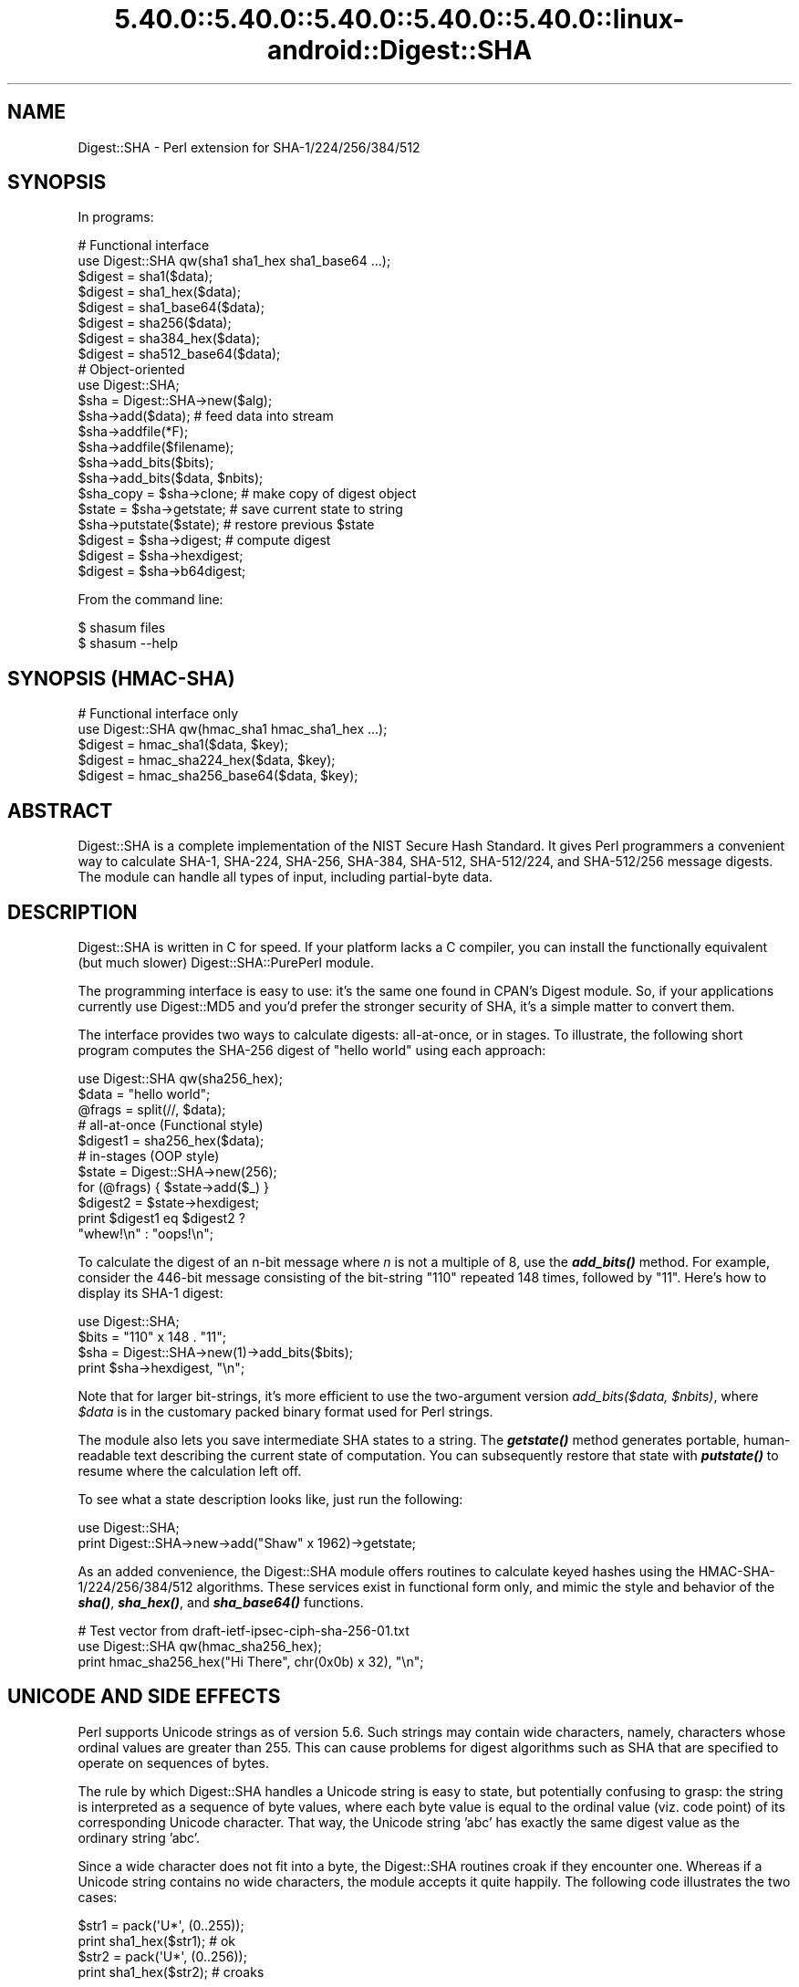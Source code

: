 .\" Automatically generated by Pod::Man 5.0102 (Pod::Simple 3.45)
.\"
.\" Standard preamble:
.\" ========================================================================
.de Sp \" Vertical space (when we can't use .PP)
.if t .sp .5v
.if n .sp
..
.de Vb \" Begin verbatim text
.ft CW
.nf
.ne \\$1
..
.de Ve \" End verbatim text
.ft R
.fi
..
.\" \*(C` and \*(C' are quotes in nroff, nothing in troff, for use with C<>.
.ie n \{\
.    ds C` ""
.    ds C' ""
'br\}
.el\{\
.    ds C`
.    ds C'
'br\}
.\"
.\" Escape single quotes in literal strings from groff's Unicode transform.
.ie \n(.g .ds Aq \(aq
.el       .ds Aq '
.\"
.\" If the F register is >0, we'll generate index entries on stderr for
.\" titles (.TH), headers (.SH), subsections (.SS), items (.Ip), and index
.\" entries marked with X<> in POD.  Of course, you'll have to process the
.\" output yourself in some meaningful fashion.
.\"
.\" Avoid warning from groff about undefined register 'F'.
.de IX
..
.nr rF 0
.if \n(.g .if rF .nr rF 1
.if (\n(rF:(\n(.g==0)) \{\
.    if \nF \{\
.        de IX
.        tm Index:\\$1\t\\n%\t"\\$2"
..
.        if !\nF==2 \{\
.            nr % 0
.            nr F 2
.        \}
.    \}
.\}
.rr rF
.\" ========================================================================
.\"
.IX Title "5.40.0::5.40.0::5.40.0::5.40.0::5.40.0::linux-android::Digest::SHA 3"
.TH 5.40.0::5.40.0::5.40.0::5.40.0::5.40.0::linux-android::Digest::SHA 3 2024-12-14 "perl v5.40.0" "Perl Programmers Reference Guide"
.\" For nroff, turn off justification.  Always turn off hyphenation; it makes
.\" way too many mistakes in technical documents.
.if n .ad l
.nh
.SH NAME
Digest::SHA \- Perl extension for SHA\-1/224/256/384/512
.SH SYNOPSIS
.IX Header "SYNOPSIS"
In programs:
.PP
.Vb 1
\&                # Functional interface
\&
\&        use Digest::SHA qw(sha1 sha1_hex sha1_base64 ...);
\&
\&        $digest = sha1($data);
\&        $digest = sha1_hex($data);
\&        $digest = sha1_base64($data);
\&
\&        $digest = sha256($data);
\&        $digest = sha384_hex($data);
\&        $digest = sha512_base64($data);
\&
\&                # Object\-oriented
\&
\&        use Digest::SHA;
\&
\&        $sha = Digest::SHA\->new($alg);
\&
\&        $sha\->add($data);               # feed data into stream
\&
\&        $sha\->addfile(*F);
\&        $sha\->addfile($filename);
\&
\&        $sha\->add_bits($bits);
\&        $sha\->add_bits($data, $nbits);
\&
\&        $sha_copy = $sha\->clone;        # make copy of digest object
\&        $state = $sha\->getstate;        # save current state to string
\&        $sha\->putstate($state);         # restore previous $state
\&
\&        $digest = $sha\->digest;         # compute digest
\&        $digest = $sha\->hexdigest;
\&        $digest = $sha\->b64digest;
.Ve
.PP
From the command line:
.PP
.Vb 1
\&        $ shasum files
\&
\&        $ shasum \-\-help
.Ve
.SH "SYNOPSIS (HMAC-SHA)"
.IX Header "SYNOPSIS (HMAC-SHA)"
.Vb 1
\&                # Functional interface only
\&
\&        use Digest::SHA qw(hmac_sha1 hmac_sha1_hex ...);
\&
\&        $digest = hmac_sha1($data, $key);
\&        $digest = hmac_sha224_hex($data, $key);
\&        $digest = hmac_sha256_base64($data, $key);
.Ve
.SH ABSTRACT
.IX Header "ABSTRACT"
Digest::SHA is a complete implementation of the NIST Secure Hash Standard.
It gives Perl programmers a convenient way to calculate SHA\-1, SHA\-224,
SHA\-256, SHA\-384, SHA\-512, SHA\-512/224, and SHA\-512/256 message digests.
The module can handle all types of input, including partial-byte data.
.SH DESCRIPTION
.IX Header "DESCRIPTION"
Digest::SHA is written in C for speed.  If your platform lacks a
C compiler, you can install the functionally equivalent (but much
slower) Digest::SHA::PurePerl module.
.PP
The programming interface is easy to use: it's the same one found
in CPAN's Digest module.  So, if your applications currently
use Digest::MD5 and you'd prefer the stronger security of SHA,
it's a simple matter to convert them.
.PP
The interface provides two ways to calculate digests:  all-at-once,
or in stages.  To illustrate, the following short program computes
the SHA\-256 digest of "hello world" using each approach:
.PP
.Vb 1
\&        use Digest::SHA qw(sha256_hex);
\&
\&        $data = "hello world";
\&        @frags = split(//, $data);
\&
\&        # all\-at\-once (Functional style)
\&        $digest1 = sha256_hex($data);
\&
\&        # in\-stages (OOP style)
\&        $state = Digest::SHA\->new(256);
\&        for (@frags) { $state\->add($_) }
\&        $digest2 = $state\->hexdigest;
\&
\&        print $digest1 eq $digest2 ?
\&                "whew!\en" : "oops!\en";
.Ve
.PP
To calculate the digest of an n\-bit message where \fIn\fR is not a
multiple of 8, use the \fR\f(BIadd_bits()\fR\fI\fR method.  For example, consider
the 446\-bit message consisting of the bit-string "110" repeated
148 times, followed by "11".  Here's how to display its SHA\-1
digest:
.PP
.Vb 4
\&        use Digest::SHA;
\&        $bits = "110" x 148 . "11";
\&        $sha = Digest::SHA\->new(1)\->add_bits($bits);
\&        print $sha\->hexdigest, "\en";
.Ve
.PP
Note that for larger bit-strings, it's more efficient to use the
two-argument version \fIadd_bits($data, \fR\f(CI$nbits\fR\fI)\fR, where \fR\f(CI$data\fR\fI\fR is
in the customary packed binary format used for Perl strings.
.PP
The module also lets you save intermediate SHA states to a string.  The
\&\fR\f(BIgetstate()\fR\fI\fR method generates portable, human-readable text describing
the current state of computation.  You can subsequently restore that
state with \fI\fR\f(BIputstate()\fR\fI\fR to resume where the calculation left off.
.PP
To see what a state description looks like, just run the following:
.PP
.Vb 2
\&        use Digest::SHA;
\&        print Digest::SHA\->new\->add("Shaw" x 1962)\->getstate;
.Ve
.PP
As an added convenience, the Digest::SHA module offers routines to
calculate keyed hashes using the HMAC\-SHA\-1/224/256/384/512
algorithms.  These services exist in functional form only, and
mimic the style and behavior of the \fR\f(BIsha()\fR\fI\fR, \fI\fR\f(BIsha_hex()\fR\fI\fR, and
\&\fI\fR\f(BIsha_base64()\fR\fI\fR functions.
.PP
.Vb 1
\&        # Test vector from draft\-ietf\-ipsec\-ciph\-sha\-256\-01.txt
\&
\&        use Digest::SHA qw(hmac_sha256_hex);
\&        print hmac_sha256_hex("Hi There", chr(0x0b) x 32), "\en";
.Ve
.SH "UNICODE AND SIDE EFFECTS"
.IX Header "UNICODE AND SIDE EFFECTS"
Perl supports Unicode strings as of version 5.6.  Such strings may
contain wide characters, namely, characters whose ordinal values are
greater than 255.  This can cause problems for digest algorithms such
as SHA that are specified to operate on sequences of bytes.
.PP
The rule by which Digest::SHA handles a Unicode string is easy
to state, but potentially confusing to grasp: the string is interpreted
as a sequence of byte values, where each byte value is equal to the
ordinal value (viz. code point) of its corresponding Unicode character.
That way, the Unicode string 'abc' has exactly the same digest value as
the ordinary string 'abc'.
.PP
Since a wide character does not fit into a byte, the Digest::SHA
routines croak if they encounter one.  Whereas if a Unicode string
contains no wide characters, the module accepts it quite happily.
The following code illustrates the two cases:
.PP
.Vb 2
\&        $str1 = pack(\*(AqU*\*(Aq, (0..255));
\&        print sha1_hex($str1);          # ok
\&
\&        $str2 = pack(\*(AqU*\*(Aq, (0..256));
\&        print sha1_hex($str2);          # croaks
.Ve
.PP
Be aware that the digest routines silently convert UTF\-8 input into its
equivalent byte sequence in the native encoding (cf. utf8::downgrade).
This side effect influences only the way Perl stores the data internally,
but otherwise leaves the actual value of the data intact.
.SH "NIST STATEMENT ON SHA\-1"
.IX Header "NIST STATEMENT ON SHA-1"
NIST acknowledges that the work of Prof. Xiaoyun Wang constitutes a
practical collision attack on SHA\-1.  Therefore, NIST encourages the
rapid adoption of the SHA\-2 hash functions (e.g. SHA\-256) for applications
requiring strong collision resistance, such as digital signatures.
.PP
ref. <http://csrc.nist.gov/groups/ST/hash/statement.html>
.SH "PADDING OF BASE64 DIGESTS"
.IX Header "PADDING OF BASE64 DIGESTS"
By convention, CPAN Digest modules do \fBnot\fR pad their Base64 output.
Problems can occur when feeding such digests to other software that
expects properly padded Base64 encodings.
.PP
For the time being, any necessary padding must be done by the user.
Fortunately, this is a simple operation: if the length of a Base64\-encoded
digest isn't a multiple of 4, simply append "=" characters to the end
of the digest until it is:
.PP
.Vb 3
\&        while (length($b64_digest) % 4) {
\&                $b64_digest .= \*(Aq=\*(Aq;
\&        }
.Ve
.PP
To illustrate, \fIsha256_base64("abc")\fR is computed to be
.PP
.Vb 1
\&        ungWv48Bz+pBQUDeXa4iI7ADYaOWF3qctBD/YfIAFa0
.Ve
.PP
which has a length of 43.  So, the properly padded version is
.PP
.Vb 1
\&        ungWv48Bz+pBQUDeXa4iI7ADYaOWF3qctBD/YfIAFa0=
.Ve
.SH EXPORT
.IX Header "EXPORT"
None by default.
.SH "EXPORTABLE FUNCTIONS"
.IX Header "EXPORTABLE FUNCTIONS"
Provided your C compiler supports a 64\-bit type (e.g. the \fIlong
long\fR of C99, or \fI_\|_int64\fR used by Microsoft C/C++), all of these
functions will be available for use.  Otherwise, you won't be able
to perform the SHA\-384 and SHA\-512 transforms, both of which require
64\-bit operations.
.PP
\&\fIFunctional style\fR
.IP "\fBsha1($data, ...)\fR" 4
.IX Item "sha1($data, ...)"
.PD 0
.IP "\fBsha224($data, ...)\fR" 4
.IX Item "sha224($data, ...)"
.IP "\fBsha256($data, ...)\fR" 4
.IX Item "sha256($data, ...)"
.IP "\fBsha384($data, ...)\fR" 4
.IX Item "sha384($data, ...)"
.IP "\fBsha512($data, ...)\fR" 4
.IX Item "sha512($data, ...)"
.IP "\fBsha512224($data, ...)\fR" 4
.IX Item "sha512224($data, ...)"
.IP "\fBsha512256($data, ...)\fR" 4
.IX Item "sha512256($data, ...)"
.PD
Logically joins the arguments into a single string, and returns
its SHA\-1/224/256/384/512 digest encoded as a binary string.
.IP "\fBsha1_hex($data, ...)\fR" 4
.IX Item "sha1_hex($data, ...)"
.PD 0
.IP "\fBsha224_hex($data, ...)\fR" 4
.IX Item "sha224_hex($data, ...)"
.IP "\fBsha256_hex($data, ...)\fR" 4
.IX Item "sha256_hex($data, ...)"
.IP "\fBsha384_hex($data, ...)\fR" 4
.IX Item "sha384_hex($data, ...)"
.IP "\fBsha512_hex($data, ...)\fR" 4
.IX Item "sha512_hex($data, ...)"
.IP "\fBsha512224_hex($data, ...)\fR" 4
.IX Item "sha512224_hex($data, ...)"
.IP "\fBsha512256_hex($data, ...)\fR" 4
.IX Item "sha512256_hex($data, ...)"
.PD
Logically joins the arguments into a single string, and returns
its SHA\-1/224/256/384/512 digest encoded as a hexadecimal string.
.IP "\fBsha1_base64($data, ...)\fR" 4
.IX Item "sha1_base64($data, ...)"
.PD 0
.IP "\fBsha224_base64($data, ...)\fR" 4
.IX Item "sha224_base64($data, ...)"
.IP "\fBsha256_base64($data, ...)\fR" 4
.IX Item "sha256_base64($data, ...)"
.IP "\fBsha384_base64($data, ...)\fR" 4
.IX Item "sha384_base64($data, ...)"
.IP "\fBsha512_base64($data, ...)\fR" 4
.IX Item "sha512_base64($data, ...)"
.IP "\fBsha512224_base64($data, ...)\fR" 4
.IX Item "sha512224_base64($data, ...)"
.IP "\fBsha512256_base64($data, ...)\fR" 4
.IX Item "sha512256_base64($data, ...)"
.PD
Logically joins the arguments into a single string, and returns
its SHA\-1/224/256/384/512 digest encoded as a Base64 string.
.Sp
It's important to note that the resulting string does \fBnot\fR contain
the padding characters typical of Base64 encodings.  This omission is
deliberate, and is done to maintain compatibility with the family of
CPAN Digest modules.  See "PADDING OF BASE64 DIGESTS" for details.
.PP
\&\fIOOP style\fR
.IP \fBnew($alg)\fR 4
.IX Item "new($alg)"
Returns a new Digest::SHA object.  Allowed values for \fR\f(CI$alg\fR\fI\fR are 1,
224, 256, 384, 512, 512224, or 512256.  It's also possible to use
common string representations of the algorithm (e.g. "sha256",
"SHA\-384").  If the argument is missing, SHA\-1 will be used by
default.
.Sp
Invoking \fInew\fR as an instance method will reset the object to the
initial state associated with \fR\f(CI$alg\fR\fI\fR.  If the argument is missing,
the object will continue using the same algorithm that was selected
at creation.
.IP \fBreset($alg)\fR 4
.IX Item "reset($alg)"
This method has exactly the same effect as \fInew($alg)\fR.  In fact,
\&\fIreset\fR is just an alias for \fInew\fR.
.IP \fBhashsize\fR 4
.IX Item "hashsize"
Returns the number of digest bits for this object.  The values are
160, 224, 256, 384, 512, 224, and 256 for SHA\-1, SHA\-224, SHA\-256,
SHA\-384, SHA\-512, SHA\-512/224 and SHA\-512/256, respectively.
.IP \fBalgorithm\fR 4
.IX Item "algorithm"
Returns the digest algorithm for this object.  The values are 1,
224, 256, 384, 512, 512224, and 512256 for SHA\-1, SHA\-224, SHA\-256,
SHA\-384, SHA\-512, SHA\-512/224, and SHA\-512/256, respectively.
.IP \fBclone\fR 4
.IX Item "clone"
Returns a duplicate copy of the object.
.IP "\fBadd($data, ...)\fR" 4
.IX Item "add($data, ...)"
Logically joins the arguments into a single string, and uses it to
update the current digest state.  In other words, the following
statements have the same effect:
.Sp
.Vb 4
\&        $sha\->add("a"); $sha\->add("b"); $sha\->add("c");
\&        $sha\->add("a")\->add("b")\->add("c");
\&        $sha\->add("a", "b", "c");
\&        $sha\->add("abc");
.Ve
.Sp
The return value is the updated object itself.
.ie n .IP "\fBadd_bits($data, \fR\fB$nbits\fR\fB)\fR" 4
.el .IP "\fBadd_bits($data, \fR\f(CB$nbits\fR\fB)\fR" 4
.IX Item "add_bits($data, $nbits)"
.PD 0
.IP \fBadd_bits($bits)\fR 4
.IX Item "add_bits($bits)"
.PD
Updates the current digest state by appending bits to it.  The
return value is the updated object itself.
.Sp
The first form causes the most-significant \fR\f(CI$nbits\fR\fI\fR of \fI\fR\f(CI$data\fR\fI\fR
to be appended to the stream.  The \fI\fR\f(CI$data\fR\fI\fR argument is in the
customary binary format used for Perl strings.
.Sp
The second form takes an ASCII string of "0" and "1" characters as
its argument.  It's equivalent to
.Sp
.Vb 1
\&        $sha\->add_bits(pack("B*", $bits), length($bits));
.Ve
.Sp
So, the following two statements do the same thing:
.Sp
.Vb 2
\&        $sha\->add_bits("111100001010");
\&        $sha\->add_bits("\exF0\exA0", 12);
.Ve
.Sp
Note that SHA\-1 and SHA\-2 use \fImost-significant-bit ordering\fR
for their internal state.  This means that
.Sp
.Vb 1
\&        $sha3\->add_bits("110");
.Ve
.Sp
is equivalent to
.Sp
.Vb 1
\&        $sha3\->add_bits("1")\->add_bits("1")\->add_bits("0");
.Ve
.IP \fBaddfile(*FILE)\fR 4
.IX Item "addfile(*FILE)"
Reads from \fIFILE\fR until EOF, and appends that data to the current
state.  The return value is the updated object itself.
.ie n .IP "\fBaddfile($filename [, \fR\fB$mode\fR\fB])\fR" 4
.el .IP "\fBaddfile($filename [, \fR\f(CB$mode\fR\fB])\fR" 4
.IX Item "addfile($filename [, $mode])"
Reads the contents of \fR\f(CI$filename\fR\fI\fR, and appends that data to the current
state.  The return value is the updated object itself.
.Sp
By default, \fR\f(CI$filename\fR\fI\fR is simply opened and read; no special modes
or I/O disciplines are used.  To change this, set the optional \fI\fR\f(CI$mode\fR\fI\fR
argument to one of the following values:
.Sp
.Vb 1
\&        "b"     read file in binary mode
\&
\&        "U"     use universal newlines
\&
\&        "0"     use BITS mode
.Ve
.Sp
The "U" mode is modeled on Python's "Universal Newlines" concept, whereby
DOS and Mac OS line terminators are converted internally to UNIX newlines
before processing.  This ensures consistent digest values when working
simultaneously across multiple file systems.  \fBThe "U" mode influences
only text files\fR, namely those passing Perl's \fI\-T\fR test; binary files
are processed with no translation whatsoever.
.Sp
The BITS mode ("0") interprets the contents of \fR\f(CI$filename\fR\fI\fR as a logical
stream of bits, where each ASCII '0' or '1' character represents a 0 or
1 bit, respectively.  All other characters are ignored.  This provides
a convenient way to calculate the digest values of partial-byte data
by using files, rather than having to write separate programs employing
the \fIadd_bits\fR method.
.IP \fBgetstate\fR 4
.IX Item "getstate"
Returns a string containing a portable, human-readable representation
of the current SHA state.
.IP \fBputstate($str)\fR 4
.IX Item "putstate($str)"
Returns a Digest::SHA object representing the SHA state contained
in \fR\f(CI$str\fR\fI\fR.  The format of \fI\fR\f(CI$str\fR\fI\fR matches the format of the output
produced by method \fIgetstate\fR.  If called as a class method, a new
object is created; if called as an instance method, the object is reset
to the state contained in \fI\fR\f(CI$str\fR\fI\fR.
.IP \fBdump($filename)\fR 4
.IX Item "dump($filename)"
Writes the output of \fIgetstate\fR to \fR\f(CI$filename\fR\fI\fR.  If the argument is
missing, or equal to the empty string, the state information will be
written to STDOUT.
.IP \fBload($filename)\fR 4
.IX Item "load($filename)"
Returns a Digest::SHA object that results from calling \fIputstate\fR on
the contents of \fR\f(CI$filename\fR\fI\fR.  If the argument is missing, or equal to
the empty string, the state information will be read from STDIN.
.IP \fBdigest\fR 4
.IX Item "digest"
Returns the digest encoded as a binary string.
.Sp
Note that the \fIdigest\fR method is a read-once operation. Once it
has been performed, the Digest::SHA object is automatically reset
in preparation for calculating another digest value.  Call
\&\fR\f(CI$sha\fR\fI\->clone\->digest\fR if it's necessary to preserve the
original digest state.
.IP \fBhexdigest\fR 4
.IX Item "hexdigest"
Returns the digest encoded as a hexadecimal string.
.Sp
Like \fIdigest\fR, this method is a read-once operation.  Call
\&\fR\f(CI$sha\fR\fI\->clone\->hexdigest\fR if it's necessary to preserve
the original digest state.
.IP \fBb64digest\fR 4
.IX Item "b64digest"
Returns the digest encoded as a Base64 string.
.Sp
Like \fIdigest\fR, this method is a read-once operation.  Call
\&\fR\f(CI$sha\fR\fI\->clone\->b64digest\fR if it's necessary to preserve
the original digest state.
.Sp
It's important to note that the resulting string does \fBnot\fR contain
the padding characters typical of Base64 encodings.  This omission is
deliberate, and is done to maintain compatibility with the family of
CPAN Digest modules.  See "PADDING OF BASE64 DIGESTS" for details.
.PP
\&\fIHMAC\-SHA\-1/224/256/384/512\fR
.ie n .IP "\fBhmac_sha1($data, \fR\fB$key\fR\fB)\fR" 4
.el .IP "\fBhmac_sha1($data, \fR\f(CB$key\fR\fB)\fR" 4
.IX Item "hmac_sha1($data, $key)"
.PD 0
.ie n .IP "\fBhmac_sha224($data, \fR\fB$key\fR\fB)\fR" 4
.el .IP "\fBhmac_sha224($data, \fR\f(CB$key\fR\fB)\fR" 4
.IX Item "hmac_sha224($data, $key)"
.ie n .IP "\fBhmac_sha256($data, \fR\fB$key\fR\fB)\fR" 4
.el .IP "\fBhmac_sha256($data, \fR\f(CB$key\fR\fB)\fR" 4
.IX Item "hmac_sha256($data, $key)"
.ie n .IP "\fBhmac_sha384($data, \fR\fB$key\fR\fB)\fR" 4
.el .IP "\fBhmac_sha384($data, \fR\f(CB$key\fR\fB)\fR" 4
.IX Item "hmac_sha384($data, $key)"
.ie n .IP "\fBhmac_sha512($data, \fR\fB$key\fR\fB)\fR" 4
.el .IP "\fBhmac_sha512($data, \fR\f(CB$key\fR\fB)\fR" 4
.IX Item "hmac_sha512($data, $key)"
.ie n .IP "\fBhmac_sha512224($data, \fR\fB$key\fR\fB)\fR" 4
.el .IP "\fBhmac_sha512224($data, \fR\f(CB$key\fR\fB)\fR" 4
.IX Item "hmac_sha512224($data, $key)"
.ie n .IP "\fBhmac_sha512256($data, \fR\fB$key\fR\fB)\fR" 4
.el .IP "\fBhmac_sha512256($data, \fR\f(CB$key\fR\fB)\fR" 4
.IX Item "hmac_sha512256($data, $key)"
.PD
Returns the HMAC\-SHA\-1/224/256/384/512 digest of \fR\f(CI$data\fR\fI\fR/\fI\fR\f(CI$key\fR\fI\fR,
with the result encoded as a binary string.  Multiple \fI\fR\f(CI$data\fR\fI\fR
arguments are allowed, provided that \fI\fR\f(CI$key\fR\fI\fR is the last argument
in the list.
.ie n .IP "\fBhmac_sha1_hex($data, \fR\fB$key\fR\fB)\fR" 4
.el .IP "\fBhmac_sha1_hex($data, \fR\f(CB$key\fR\fB)\fR" 4
.IX Item "hmac_sha1_hex($data, $key)"
.PD 0
.ie n .IP "\fBhmac_sha224_hex($data, \fR\fB$key\fR\fB)\fR" 4
.el .IP "\fBhmac_sha224_hex($data, \fR\f(CB$key\fR\fB)\fR" 4
.IX Item "hmac_sha224_hex($data, $key)"
.ie n .IP "\fBhmac_sha256_hex($data, \fR\fB$key\fR\fB)\fR" 4
.el .IP "\fBhmac_sha256_hex($data, \fR\f(CB$key\fR\fB)\fR" 4
.IX Item "hmac_sha256_hex($data, $key)"
.ie n .IP "\fBhmac_sha384_hex($data, \fR\fB$key\fR\fB)\fR" 4
.el .IP "\fBhmac_sha384_hex($data, \fR\f(CB$key\fR\fB)\fR" 4
.IX Item "hmac_sha384_hex($data, $key)"
.ie n .IP "\fBhmac_sha512_hex($data, \fR\fB$key\fR\fB)\fR" 4
.el .IP "\fBhmac_sha512_hex($data, \fR\f(CB$key\fR\fB)\fR" 4
.IX Item "hmac_sha512_hex($data, $key)"
.ie n .IP "\fBhmac_sha512224_hex($data, \fR\fB$key\fR\fB)\fR" 4
.el .IP "\fBhmac_sha512224_hex($data, \fR\f(CB$key\fR\fB)\fR" 4
.IX Item "hmac_sha512224_hex($data, $key)"
.ie n .IP "\fBhmac_sha512256_hex($data, \fR\fB$key\fR\fB)\fR" 4
.el .IP "\fBhmac_sha512256_hex($data, \fR\f(CB$key\fR\fB)\fR" 4
.IX Item "hmac_sha512256_hex($data, $key)"
.PD
Returns the HMAC\-SHA\-1/224/256/384/512 digest of \fR\f(CI$data\fR\fI\fR/\fI\fR\f(CI$key\fR\fI\fR,
with the result encoded as a hexadecimal string.  Multiple \fI\fR\f(CI$data\fR\fI\fR
arguments are allowed, provided that \fI\fR\f(CI$key\fR\fI\fR is the last argument
in the list.
.ie n .IP "\fBhmac_sha1_base64($data, \fR\fB$key\fR\fB)\fR" 4
.el .IP "\fBhmac_sha1_base64($data, \fR\f(CB$key\fR\fB)\fR" 4
.IX Item "hmac_sha1_base64($data, $key)"
.PD 0
.ie n .IP "\fBhmac_sha224_base64($data, \fR\fB$key\fR\fB)\fR" 4
.el .IP "\fBhmac_sha224_base64($data, \fR\f(CB$key\fR\fB)\fR" 4
.IX Item "hmac_sha224_base64($data, $key)"
.ie n .IP "\fBhmac_sha256_base64($data, \fR\fB$key\fR\fB)\fR" 4
.el .IP "\fBhmac_sha256_base64($data, \fR\f(CB$key\fR\fB)\fR" 4
.IX Item "hmac_sha256_base64($data, $key)"
.ie n .IP "\fBhmac_sha384_base64($data, \fR\fB$key\fR\fB)\fR" 4
.el .IP "\fBhmac_sha384_base64($data, \fR\f(CB$key\fR\fB)\fR" 4
.IX Item "hmac_sha384_base64($data, $key)"
.ie n .IP "\fBhmac_sha512_base64($data, \fR\fB$key\fR\fB)\fR" 4
.el .IP "\fBhmac_sha512_base64($data, \fR\f(CB$key\fR\fB)\fR" 4
.IX Item "hmac_sha512_base64($data, $key)"
.ie n .IP "\fBhmac_sha512224_base64($data, \fR\fB$key\fR\fB)\fR" 4
.el .IP "\fBhmac_sha512224_base64($data, \fR\f(CB$key\fR\fB)\fR" 4
.IX Item "hmac_sha512224_base64($data, $key)"
.ie n .IP "\fBhmac_sha512256_base64($data, \fR\fB$key\fR\fB)\fR" 4
.el .IP "\fBhmac_sha512256_base64($data, \fR\f(CB$key\fR\fB)\fR" 4
.IX Item "hmac_sha512256_base64($data, $key)"
.PD
Returns the HMAC\-SHA\-1/224/256/384/512 digest of \fR\f(CI$data\fR\fI\fR/\fI\fR\f(CI$key\fR\fI\fR,
with the result encoded as a Base64 string.  Multiple \fI\fR\f(CI$data\fR\fI\fR
arguments are allowed, provided that \fI\fR\f(CI$key\fR\fI\fR is the last argument
in the list.
.Sp
It's important to note that the resulting string does \fBnot\fR contain
the padding characters typical of Base64 encodings.  This omission is
deliberate, and is done to maintain compatibility with the family of
CPAN Digest modules.  See "PADDING OF BASE64 DIGESTS" for details.
.SH "SEE ALSO"
.IX Header "SEE ALSO"
Digest, Digest::SHA::PurePerl
.PP
The Secure Hash Standard (Draft FIPS PUB 180\-4) can be found at:
.PP
<http://csrc.nist.gov/publications/drafts/fips180\-4/Draft\-FIPS180\-4_Feb2011.pdf>
.PP
The Keyed-Hash Message Authentication Code (HMAC):
.PP
<http://csrc.nist.gov/publications/fips/fips198/fips\-198a.pdf>
.SH AUTHOR
.IX Header "AUTHOR"
.Vb 1
\&        Mark Shelor     <mshelor@cpan.org>
.Ve
.SH ACKNOWLEDGMENTS
.IX Header "ACKNOWLEDGMENTS"
The author is particularly grateful to
.PP
.Vb 10
\&        Gisle Aas
\&        H. Merijn Brand
\&        Sean Burke
\&        Chris Carey
\&        Alexandr Ciornii
\&        Chris David
\&        Jim Doble
\&        Thomas Drugeon
\&        Julius Duque
\&        Jeffrey Friedl
\&        Robert Gilmour
\&        Brian Gladman
\&        Jarkko Hietaniemi
\&        Adam Kennedy
\&        Mark Lawrence
\&        Andy Lester
\&        Alex Muntada
\&        Steve Peters
\&        Chris Skiscim
\&        Martin Thurn
\&        Gunnar Wolf
\&        Adam Woodbury
.Ve
.PP
"who by trained skill rescued life from such great billows and such thick
darkness and moored it in so perfect a calm and in so brilliant a light"
\&\- Lucretius
.SH "COPYRIGHT AND LICENSE"
.IX Header "COPYRIGHT AND LICENSE"
Copyright (C) 2003\-2022 Mark Shelor
.PP
This library is free software; you can redistribute it and/or modify
it under the same terms as Perl itself.
.PP
perlartistic

